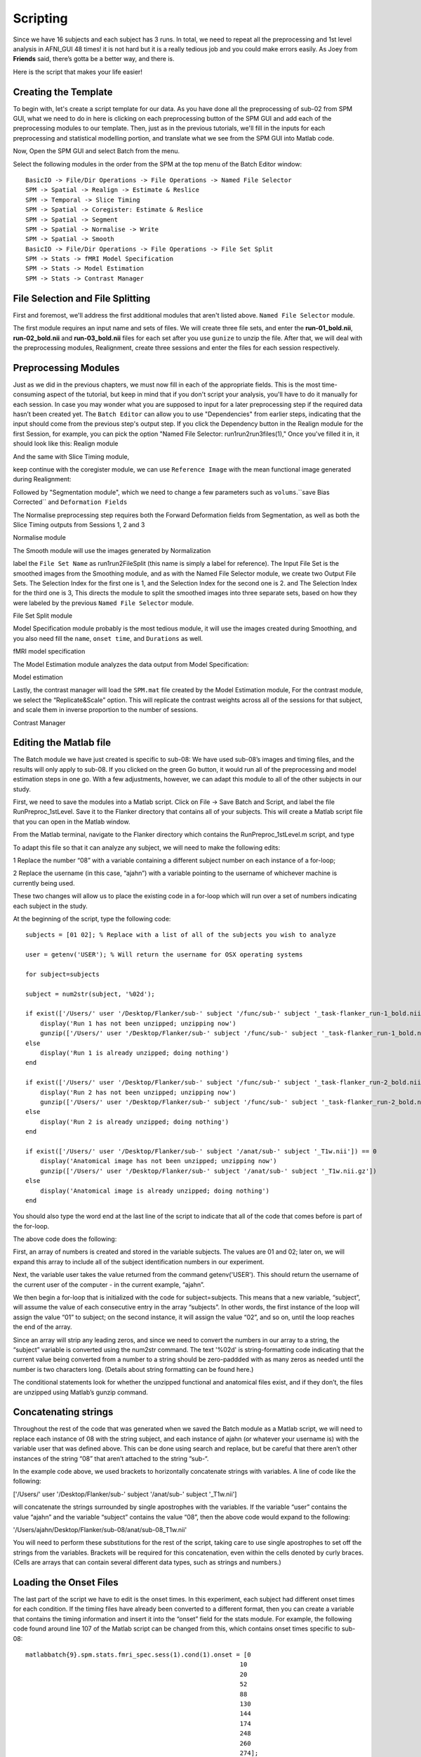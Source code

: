 Scripting
=========

Since we have 16 subjects and each subject has 3 runs. In total, we need to repeat all the preprocessing and 1st level analysis in AFNI_GUI 48 times! it is not hard but it is a really tedious job and you 
could make errors easily. As Joey from **Friends** said, there’s gotta be a better way, and there is.

Here is the script that makes your life easier!

Creating the Template
^^^^^^^^^^^^^^^^^^^^^

To begin with, let's create a script template for our data. As you have done all the preprocessing of sub-02 from SPM GUI, what we need to do in here is clicking on each preprocessing button of the SPM 
GUI and add each of the preprocessing modules to our template. Then, just as in the previous tutorials, we'll fill in the inputs for each preprocessing and statistical modelling portion, and translate 
what we see from the SPM GUI into Matlab code.

Now, Open the SPM GUI and select Batch from the menu.

.. image:: Batch.PNG

Select the following modules in the order from the SPM at the top menu of the Batch Editor window::

  BasicIO -> File/Dir Operations -> File Operations -> Named File Selector
  SPM -> Spatial -> Realign -> Estimate & Reslice
  SPM -> Temporal -> Slice Timing
  SPM -> Spatial -> Coregister: Estimate & Reslice
  SPM -> Spatial -> Segment
  SPM -> Spatial -> Normalise -> Write
  SPM -> Spatial -> Smooth
  BasicIO -> File/Dir Operations -> File Operations -> File Set Split
  SPM -> Stats -> fMRI Model Specification
  SPM -> Stats -> Model Estimation
  SPM -> Stats -> Contrast Manager

.. image:: module_list.PNG

File Selection and File Splitting
^^^^^^^^^^^^^^^^^^^^^^^^^^^^^^^^^

First and foremost, we'll address the first additional modules that aren't listed above.  ``Named File Selector`` module.

The first module requires an input name and sets of files. We will create three file sets, and enter the **run-01_bold.nii**, **run-02_bold.nii** and **run-03_bold.nii** files for each set after you use 
``gunize`` to unzip the file. After that, we will deal with the preprocessing modules, Realignment, create three sessions and enter the files for each session respectively.


Preprocessing Modules 
^^^^^^^^^^^^^^^^^^^^^

Just as we did in the previous chapters, we must now fill in each of the appropriate fields. This is the most time-consuming aspect of the tutorial, but keep in mind that if you don't script your 
analysis, you'll have to do it manually for each session. In case you may wonder what you are supposed to input for a later preprocessing step if the required data hasn’t been created yet. The ``Batch 
Editor`` can allow you to use "Dependencies" from earlier steps, indicating that the input should come from the previous step's output step. If you click the Dependency button in the Realign module for 
the first Session, for example, you can pick the option "Named File Selector: run1run2run3files(1)," Once you've filled it in, it should look like this: Realign module

.. image:: Realign.PNG


And the same with Slice Timing module,

.. image:: Slice_Timing.PNG

keep continue with the coregister module, we can use ``Reference Image`` with the mean functional image generated during Realignment:

.. image:: Coregister.PNG

Followed by "Segmentation module", which we need to change a few parameters such as ``volums``.``save Bias Corrected`` and ``Deformation Fields`` 

.. image:: SPM_segment.PNG

The Normalise preprocessing step requires both the Forward Deformation fields from Segmentation, as well as both the Slice Timing outputs from Sessions 1, 2 and 3 

Normalise module

.. image:: Normalise.PNG

The Smooth module will use the images generated by Normalization

.. image:: smooth.PNG

label the ``File Set Name`` as run1run2FileSplit (this name is simply a label for reference). The Input File Set is the smoothed images from the Smoothing module, and as with the Named File Selector 
module, we create two Output File Sets. The Selection Index for the first one is 1, and the Selection Index for the second one is 2. and The Selection Index for the third one is 3, This directs the 
module to split the smoothed images into three separate sets, based on how they were labeled by the previous ``Named File Selector`` module.

File Set Split module

.. image:: Flie_Set_Split.PNG

Model Specification module probably is the most tedious module, it will use the images created during Smoothing, and you also need fill the ``name``, ``onset time``, and ``Durations`` as well. 

fMRI model specification

.. image:: fMRI_model.PNG

The Model Estimation module analyzes the data output from Model Specification:

Model estimation

.. image:: Model_estimation.PNG

Lastly, the contrast manager will load the ``SPM.mat`` file created by the Model Estimation module, For the contrast module, we select the “Replicate&Scale” option. This will replicate the contrast 
weights across all of the sessions for that subject, and scale them in inverse proportion to the number of sessions. 

Contrast Manager

.. image:: Contrast_Manager.PNG


Editing the Matlab file
^^^^^^^^^^^^^^^^^^^^^^^

The Batch module we have just created is specific to sub-08: We have used sub-08’s images and timing files, and the results will only apply to sub-08. If you clicked on the green Go button, it would run 
all of the preprocessing and model estimation steps in one go. With a few adjustments, however, we can adapt this module to all of the other subjects in our study.


First, we need to save the modules into a Matlab script. Click on File -> Save Batch and Script, and label the file RunPreproc_1stLevel. Save it to the Flanker directory that contains all of your 
subjects. This will create a Matlab script file that you can open in the Matlab window.

From the Matlab terminal, navigate to the Flanker directory which contains the RunPreproc_1stLevel.m script, and type

To adapt this file so that it can analyze any subject, we will need to make the following edits:

1 Replace the number “08” with a variable containing a different subject number on each instance of a for-loop; 

2 Replace the username (in this case, “ajahn”) with a variable pointing to the username of whichever machine is currently being used.

These two changes will allow us to place the existing code in a for-loop which will run over a set of numbers indicating each subject in the study.

At the beginning of the script, type the following code::

  subjects = [01 02]; % Replace with a list of all of the subjects you wish to analyze

  user = getenv('USER'); % Will return the username for OSX operating systems

  for subject=subjects

  subject = num2str(subject, '%02d');

  if exist(['/Users/' user '/Desktop/Flanker/sub-' subject '/func/sub-' subject '_task-flanker_run-1_bold.nii']) == 0
      display('Run 1 has not been unzipped; unzipping now')
      gunzip(['/Users/' user '/Desktop/Flanker/sub-' subject '/func/sub-' subject '_task-flanker_run-1_bold.nii.gz'])
  else
      display('Run 1 is already unzipped; doing nothing')
  end

  if exist(['/Users/' user '/Desktop/Flanker/sub-' subject '/func/sub-' subject '_task-flanker_run-2_bold.nii']) == 0
      display('Run 2 has not been unzipped; unzipping now')
      gunzip(['/Users/' user '/Desktop/Flanker/sub-' subject '/func/sub-' subject '_task-flanker_run-2_bold.nii.gz'])
  else
      display('Run 2 is already unzipped; doing nothing')
  end

  if exist(['/Users/' user '/Desktop/Flanker/sub-' subject '/anat/sub-' subject '_T1w.nii']) == 0
      display('Anatomical image has not been unzipped; unzipping now')
      gunzip(['/Users/' user '/Desktop/Flanker/sub-' subject '/anat/sub-' subject '_T1w.nii.gz'])
  else
      display('Anatomical image is already unzipped; doing nothing')
  end

You should also type the word end at the last line of the script to indicate that all of the code that comes before is part of the for-loop.

The above code does the following:

First, an array of numbers is created and stored in the variable subjects. The values are 01 and 02; later on, we will expand this array to include all of the subject identification numbers in our 
experiment.

Next, the variable user takes the value returned from the command getenv('USER'). This should return the username of the current user of the computer - in the current example, “ajahn”.

We then begin a for-loop that is initialized with the code for subject=subjects. This means that a new variable, “subject”, will assume the value of each consecutive entry in the array “subjects”. In 
other words, the first instance of the loop will assign the value “01” to subject; on the second instance, it will assign the value “02”, and so on, until the loop reaches the end of the array.

Since an array will strip any leading zeros, and since we need to convert the numbers in our array to a string, the “subject” variable is converted using the num2str command. The text '%02d' is 
string-formatting code indicating that the current value being converted from a number to a string should be zero-paddded with as many zeros as needed until the number is two characters long. (Details 
about string formatting can be found here.)

The conditional statements look for whether the unzipped functional and anatomical files exist, and if they don’t, the files are unzipped using Matlab’s gunzip command.

Concatenating strings
^^^^^^^^^^^^^^^^^^^^^

Throughout the rest of the code that was generated when we saved the Batch module as a Matlab script, we will need to replace each instance of 08 with the string subject, and each instance of ajahn (or 
whatever your username is) with the variable user that was defined above. This can be done using search and replace, but be careful that there aren’t other instances of the string “08” that aren’t 
attached to the string “sub-“.

In the example code above, we used brackets to horizontally concatenate strings with variables. A line of code like the following:

['/Users/' user '/Desktop/Flanker/sub-' subject '/anat/sub-' subject '_T1w.nii']

will concatenate the strings surrounded by single apostrophes with the variables. If the variable “user” contains the value “ajahn” and the variable “subject” contains the value “08”, then the above code 
would expand to the following:

'/Users/ajahn/Desktop/Flanker/sub-08/anat/sub-08_T1w.nii'

You will need to perform these substitutions for the rest of the script, taking care to use single apostrophes to set off the strings from the variables. Brackets will be required for this concatenation, 
even within the cells denoted by curly braces. (Cells are arrays that can contain several different data types, such as strings and numbers.)

Loading the Onset Files
^^^^^^^^^^^^^^^^^^^^^^^

The last part of the script we have to edit is the onset times. In this experiment, each subject had different onset times for each condition. If the timing files have already been converted to a 
different format, then you can create a variable that contains the timing information and insert it into the “onset” field for the stats module. For example, the following code found around line 107 of 
the Matlab script can be changed from this, which contains onset times specific to sub-08::

  matlabbatch{9}.spm.stats.fmri_spec.sess(1).cond(1).onset = [0
                                                            10
                                                            20
                                                            52
                                                            88
                                                            130
                                                            144
                                                            174
                                                            248
                                                            260
                                                            274];

To this::

  data_incongruent_run1 = load(['/Users/' user '/Desktop/Flanker/sub-' subject '/func/incongruent_run1.txt']);

  matlabbatch{9}.spm.stats.fmri_spec.sess(1).cond(1).onset = data_incongruent_run1(:,1);

In which the variable data_incongruent_run1 stores the onset times for the subject in the current loop, and then enters those numbers into the onset field. Note that the code (:,1) indicates that only 
the first column of the variable should be read, which contains the onset times.

Running the Script
^^^^^^^^^^^^^^^^^^

When you have finished editing the script, save it and return to the Matlab terminal. You can then execute the script by typing::

  RunPreproc_1stLevel_job

You will then see windows pop up as each preprocessing and statistical module is run, similar to what you would see if you executed each module manually through the GUI.

Next Steps
^^^^^^^^^^

The script should only take a few minutes to run for both sub-01 and sub-02. When you are finished, we will examine the output; and as you will see, there are still some issues that need to be resolved. 
To see what the problems are, and how to fix them, click the Next button.

A copy of this script can be found on Andy’s github page located here. Note that the script is set up to analyze all 26 subjects in the dataset.
